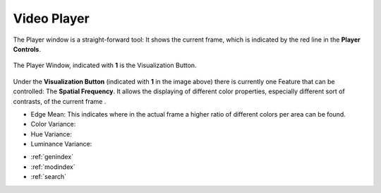.. _video_player:

Video Player
============

The Player window is a straight-forward tool: It shows the current frame, which is indicated by the red line in the **Player Controls**. 


.. figure:: player.png
   :scale: 100 %
   :align: center
   :alt: map to buried treasure

   The Player Window, indicated with **1** is the Visualization Button.

Under the **Visualization Button** (indicated with **1** in the image above) there is currently one Feature that can be controlled: The **Spatial Frequency**. It allows the displaying of different color properties, especially different sort of contrasts, of the current frame .

- Edge Mean: This indicates where in the actual frame a higher ratio of different colors per area can be found.
- Color Variance:
- Hue Variance:
- Luminance Variance:


* :ref:`genindex`
* :ref:`modindex`
* :ref:`search`

